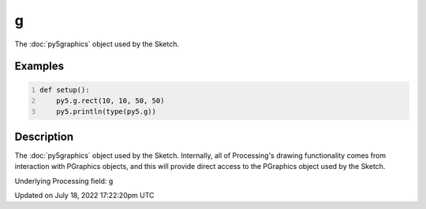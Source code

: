 g
=

The :doc:`py5graphics` object used by the Sketch.

Examples
--------

.. raw:: html

    <div class="example-table">

.. raw:: html

    <div class="example-row"><div class="example-cell-image">

.. raw:: html

    </div><div class="example-cell-code">

.. code:: python
    :number-lines:

    def setup():
        py5.g.rect(10, 10, 50, 50)
        py5.println(type(py5.g))

.. raw:: html

    </div></div>

.. raw:: html

    </div>

Description
-----------

The :doc:`py5graphics` object used by the Sketch. Internally, all of Processing's drawing functionality comes from interaction with PGraphics objects, and this will provide direct access to the PGraphics object used by the Sketch.

Underlying Processing field: g


Updated on July 18, 2022 17:22:20pm UTC

